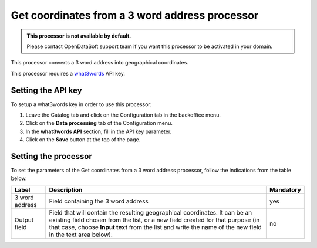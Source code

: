 Get coordinates from a 3 word address processor
===============================================

.. admonition:: This processor is not available by default.
   :class: important

   Please contact OpenDataSoft support team if you want this processor to be activated in your domain.

This processor converts a 3 word address into geographical coordinates.

This processor requires a `what3words <https://what3words.com/>`_ API key.

Setting the API key
-------------------

To setup a what3words key in order to use this processor:

1. Leave the Catalog tab and click on the Configuration tab in the backoffice menu.
2. Click on the **Data processing** tab of the Configuration menu.
3. In the **what3words API** section, fill in the API key parameter.
4. Click on the **Save** button at the top of the page.

Setting the processor
---------------------

To set the parameters of the Get coordinates from a 3 word address processor, follow the indications from the table below.

.. list-table::
  :header-rows: 1

  * * Label
    * Description
    * Mandatory
  * * 3 word address
    * Field containing the 3 word address
    * yes
  * * Output field
    * Field that will contain the resulting geographical coordinates. It can be an existing field chosen from the list, or a new field created for that purpose (in that case, choose **Input text** from the list and write the name of the new field in the text area below).
    * no
